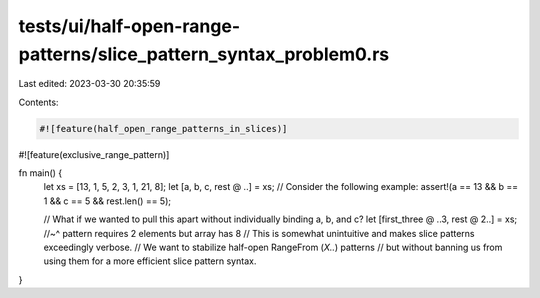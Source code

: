 tests/ui/half-open-range-patterns/slice_pattern_syntax_problem0.rs
==================================================================

Last edited: 2023-03-30 20:35:59

Contents:

.. code-block:: rs

    #![feature(half_open_range_patterns_in_slices)]
#![feature(exclusive_range_pattern)]

fn main() {
    let xs = [13, 1, 5, 2, 3, 1, 21, 8];
    let [a, b, c, rest @ ..] = xs;
    // Consider the following example:
    assert!(a == 13 && b == 1 && c == 5 && rest.len() == 5);

    // What if we wanted to pull this apart without individually binding a, b, and c?
    let [first_three @ ..3, rest @ 2..] = xs;
    //~^ pattern requires 2 elements but array has 8
    // This is somewhat unintuitive and makes slice patterns exceedingly verbose.
    // We want to stabilize half-open RangeFrom (`X..`) patterns
    // but without banning us from using them for a more efficient slice pattern syntax.
}


